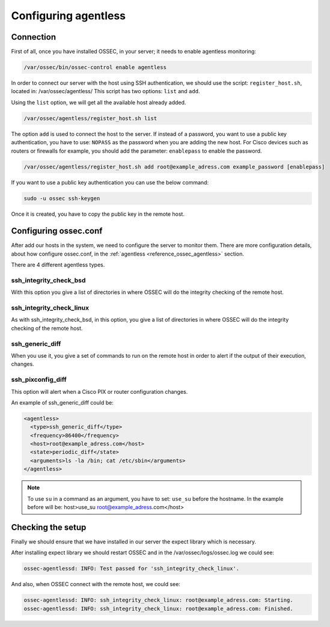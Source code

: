 .. _configuring_agentless:

Configuring agentless
======================

Connection
^^^^^^^^^^

First of all, once you have installed OSSEC, in your server; it needs to enable agentless monitoring:

.. code-block:: console

  /var/ossec/bin/ossec-control enable agentless


In order to connect our server with the host using SSH authentication, we should use the script: ``register_host.sh``, located in: /var/ossec/agentless/
This script has two options: ``list``  and ``add``.

Using the ``list`` option, we will get all the available host already added.

.. code-block:: console

  /var/ossec/agentless/register_host.sh list

The option ``add`` is used to connect the host to the server. If instead of a password, you want to use a public key authentication, you have to use: ``NOPASS`` as
the password when you are adding the new host. For Cisco devices such as routers or firewalls for example, you should add the parameter: ``enablepass`` to enable the password.

.. code-block:: console

  /var/ossec/agentless/register_host.sh add root@example_adress.com example_password [enablepass]

If you want to use a public key authentication you can use the below command:

.. code-block:: console

  sudo -u ossec ssh-keygen

Once it is created, you have to copy the public key in the remote host.

Configuring ossec.conf
^^^^^^^^^^^^^^^^^^^^^^

After add our hosts in the system, we need to configure the server to monitor them. There are more configuration details, about how configure ossec.conf, in the :ref:`agentless <reference_ossec_agentless>` section.

There are 4  different agentless types.

ssh_integrity_check_bsd
~~~~~~~~~~~~~~~~~~~~~~~~~~~

With this option you give a list of directories in where OSSEC will do the integrity checking of the remote host.

ssh_integrity_check_linux
~~~~~~~~~~~~~~~~~~~~~~~~~~~~~

As with ssh_integrity_check_bsd, in this option, you give a list of directories in where OSSEC will do the integrity checking of the remote host.

ssh_generic_diff
~~~~~~~~~~~~~~~~~~~~

When you use it, you give a set of commands to run on the remote host in order to alert if the output of their execution, changes.

ssh_pixconfig_diff
~~~~~~~~~~~~~~~~~~~~~~

This option will alert when a Cisco PIX or router configuration changes.

An example of ssh_generic_diff could be:

.. code-block:: xml

  <agentless>
    <type>ssh_generic_diff</type>
    <frequency>86400</frequency>
    <host>root@example_adress.com</host>
    <state>periodic_diff</state>
    <arguments>ls -la /bin; cat /etc/sbin</arguments>
  </agentless>

.. note::

  To use ``su`` in a command as an argument, you have to set: ``use_su`` before the hostname. In the example before will be: host>use_su root@example_adress.com</host>

Checking the setup
^^^^^^^^^^^^^^^^^^

Finally we should ensure that we have installed in our server the expect library which is necessary.

After installing expect library we should restart OSSEC and
in the /var/ossec/logs/ossec.log we could see:

.. code-block:: xml

  ossec-agentlessd: INFO: Test passed for 'ssh_integrity_check_linux'.

And also, when OSSEC connect with the remote host, we could see:

.. code-block:: xml

  ossec-agentlessd: INFO: ssh_integrity_check_linux: root@example_adress.com: Starting.
  ossec-agentlessd: INFO: ssh_integrity_check_linux: root@example_adress.com: Finished.
